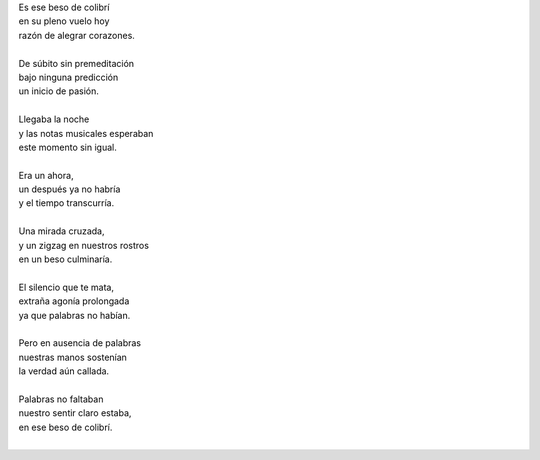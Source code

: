 .. title: Beso de colibrí
.. slug: beso-de-colibri
.. date: 2013-03-06 12:56:00
.. tags: amor, beso, poesía, escritos, literatura
.. description:
.. category: cultura y entretenimiento/la flecha temporal
.. type: text
.. author: Edward Villegas-Pulgarin

| Es ese beso de colibrí
| en su pleno vuelo hoy
| razón de alegrar corazones.

.. TEASER_END

|
| De súbito sin premeditación
| bajo ninguna predicción
| un inicio de pasión.
|
| Llegaba la noche
| y las notas musicales esperaban
| este momento sin igual.
|
| Era un ahora,
| un después ya no habría
| y el tiempo transcurría.
|
| Una mirada cruzada,
| y un zigzag en nuestros rostros
| en un beso culminaría.
|
| El silencio que te mata,
| extraña agonía prolongada
| ya que palabras no habían.
|
| Pero en ausencia de palabras
| nuestras manos sostenían
| la verdad aún callada.
|
| Palabras no faltaban
| nuestro sentir claro estaba,
| en ese beso de colibrí.
|

